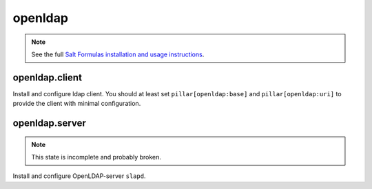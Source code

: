 openldap
========

.. note::

    See the full `Salt Formulas installation and usage instructions
    <http://docs.saltstack.com/en/latest/topics/development/conventions/formulas.html>`_.

openldap.client
---------------

Install and configure ldap client.
You should at least set ``pillar[openldap:base]`` and 
``pillar[openldap:uri]`` to provide the client with
minimal configuration.

openldap.server
---------------

.. note::
    
    This state is incomplete and probably broken.

Install and configure OpenLDAP-server ``slapd``.
